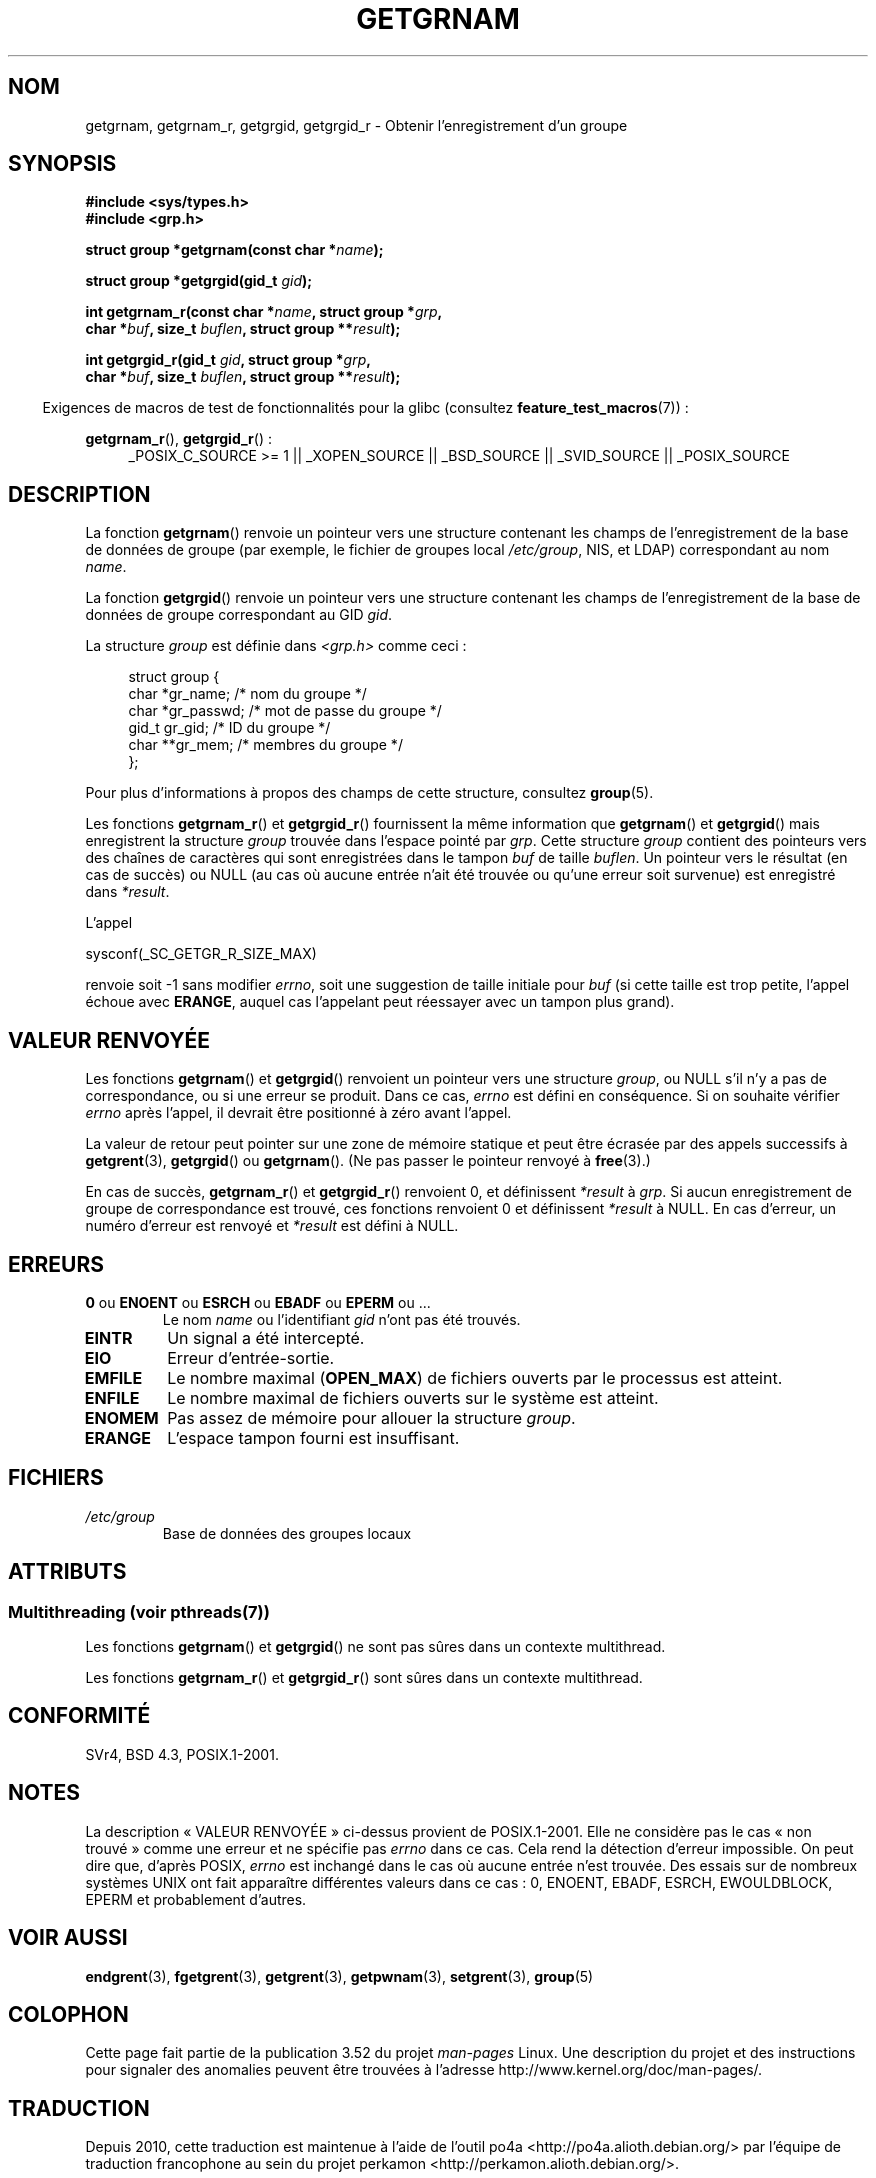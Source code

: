 .\" Copyright 1993 David Metcalfe (david@prism.demon.co.uk)
.\"
.\" %%%LICENSE_START(VERBATIM)
.\" Permission is granted to make and distribute verbatim copies of this
.\" manual provided the copyright notice and this permission notice are
.\" preserved on all copies.
.\"
.\" Permission is granted to copy and distribute modified versions of this
.\" manual under the conditions for verbatim copying, provided that the
.\" entire resulting derived work is distributed under the terms of a
.\" permission notice identical to this one.
.\"
.\" Since the Linux kernel and libraries are constantly changing, this
.\" manual page may be incorrect or out-of-date.  The author(s) assume no
.\" responsibility for errors or omissions, or for damages resulting from
.\" the use of the information contained herein.  The author(s) may not
.\" have taken the same level of care in the production of this manual,
.\" which is licensed free of charge, as they might when working
.\" professionally.
.\"
.\" Formatted or processed versions of this manual, if unaccompanied by
.\" the source, must acknowledge the copyright and authors of this work.
.\" %%%LICENSE_END
.\"
.\" References consulted:
.\"     Linux libc source code
.\"     Lewine's _POSIX Programmer's Guide_ (O'Reilly & Associates, 1991)
.\"     386BSD man pages
.\"
.\" Modified 1993-07-24 by Rik Faith (faith@cs.unc.edu)
.\" Modified 2003-11-15 by aeb
.\"
.\"*******************************************************************
.\"
.\" This file was generated with po4a. Translate the source file.
.\"
.\"*******************************************************************
.TH GETGRNAM 3 "21 juin 2013" "" "Manuel du programmeur Linux"
.SH NOM
getgrnam, getgrnam_r, getgrgid, getgrgid_r \- Obtenir l'enregistrement d'un
groupe
.SH SYNOPSIS
.nf
\fB#include <sys/types.h>\fP
\fB#include <grp.h>\fP
.sp
\fBstruct group *getgrnam(const char *\fP\fIname\fP\fB);\fP
.sp
\fBstruct group *getgrgid(gid_t \fP\fIgid\fP\fB);\fP
.sp
\fBint getgrnam_r(const char *\fP\fIname\fP\fB, struct group *\fP\fIgrp\fP\fB,\fP
.br
\fB          char *\fP\fIbuf\fP\fB, size_t \fP\fIbuflen\fP\fB, struct group **\fP\fIresult\fP\fB);\fP
.sp
\fBint getgrgid_r(gid_t \fP\fIgid\fP\fB, struct group *\fP\fIgrp\fP\fB,\fP
.br
\fB          char *\fP\fIbuf\fP\fB, size_t \fP\fIbuflen\fP\fB, struct group **\fP\fIresult\fP\fB);\fP
.fi
.sp
.in -4n
Exigences de macros de test de fonctionnalités pour la glibc (consultez
\fBfeature_test_macros\fP(7))\ :
.ad l
.in
.sp
\fBgetgrnam_r\fP(), \fBgetgrgid_r\fP()\ :
.RS 4
_POSIX_C_SOURCE\ >=\ 1 || _XOPEN_SOURCE || _BSD_SOURCE || _SVID_SOURCE
|| _POSIX_SOURCE
.RE
.ad b
.SH DESCRIPTION
La fonction \fBgetgrnam\fP() renvoie un pointeur vers une structure contenant
les champs de l'enregistrement de la base de données de groupe (par exemple,
le fichier de groupes local \fI/etc/group\fP, NIS, et LDAP) correspondant au
nom \fIname\fP.
.PP
La fonction \fBgetgrgid\fP() renvoie un pointeur vers une structure contenant
les champs de l'enregistrement de la base de données de groupe correspondant
au GID \fIgid\fP.
.PP
La structure \fIgroup\fP est définie dans \fI<grp.h>\fP comme ceci\ :
.sp
.in +4n
.nf
struct group {
    char   *gr_name;       /* nom du groupe */
    char   *gr_passwd;     /* mot de passe du groupe */
    gid_t   gr_gid;        /* ID du groupe */
    char  **gr_mem;        /* membres du groupe */
};
.fi
.in
.PP
Pour plus d'informations à propos des champs de cette structure, consultez
\fBgroup\fP(5).
.PP
Les fonctions \fBgetgrnam_r\fP() et \fBgetgrgid_r\fP() fournissent la même
information que \fBgetgrnam\fP() et \fBgetgrgid\fP() mais enregistrent la
structure \fIgroup\fP trouvée dans l'espace pointé par \fIgrp\fP. Cette structure
\fIgroup\fP contient des pointeurs vers des chaînes de caractères qui sont
enregistrées dans le tampon \fIbuf\fP de taille \fIbuflen\fP. Un pointeur vers le
résultat (en cas de succès) ou NULL (au cas où aucune entrée n'ait été
trouvée ou qu'une erreur soit survenue) est enregistré dans \fI*result\fP.
.PP
L'appel

    sysconf(_SC_GETGR_R_SIZE_MAX)

renvoie soit \-1 sans modifier \fIerrno\fP, soit une suggestion de taille
initiale pour \fIbuf\fP (si cette taille est trop petite, l'appel échoue avec
\fBERANGE\fP, auquel cas l'appelant peut réessayer avec un tampon plus grand).
.SH "VALEUR RENVOYÉE"
Les fonctions \fBgetgrnam\fP() et \fBgetgrgid\fP() renvoient un pointeur vers une
structure \fIgroup\fP, ou NULL s'il n'y a pas de correspondance, ou si une
erreur se produit. Dans ce cas, \fIerrno\fP est défini en conséquence. Si on
souhaite vérifier \fIerrno\fP après l'appel, il devrait être positionné à zéro
avant l'appel.
.LP
La valeur de retour peut pointer sur une zone de mémoire statique et peut
être écrasée par des appels successifs à \fBgetgrent\fP(3), \fBgetgrgid\fP() ou
\fBgetgrnam\fP(). (Ne pas passer le pointeur renvoyé à \fBfree\fP(3).)
.LP
En cas de succès, \fBgetgrnam_r\fP() et \fBgetgrgid_r\fP() renvoient 0, et
définissent \fI*result\fP à \fIgrp\fP. Si aucun enregistrement de groupe de
correspondance est trouvé, ces fonctions renvoient 0 et définissent
\fI*result\fP à NULL. En cas d'erreur, un numéro d'erreur est renvoyé et
\fI*result\fP est défini à NULL.
.SH ERREURS
.TP 
\fB0\fP ou \fBENOENT\fP ou \fBESRCH\fP ou \fBEBADF\fP ou \fBEPERM\fP ou ... 
Le nom \fIname\fP ou l'identifiant \fIgid\fP n'ont pas été trouvés.
.TP 
\fBEINTR\fP
Un signal a été intercepté.
.TP 
\fBEIO\fP
Erreur d'entrée\-sortie.
.TP 
\fBEMFILE\fP
Le nombre maximal (\fBOPEN_MAX\fP) de fichiers ouverts par le processus est
atteint.
.TP 
\fBENFILE\fP
Le nombre maximal de fichiers ouverts sur le système est atteint.
.TP 
\fBENOMEM\fP
.\" not in POSIX
.\" to allocate the group structure, or to allocate buffers
Pas assez de mémoire pour allouer la structure \fIgroup\fP.
.TP 
\fBERANGE\fP
L'espace tampon fourni est insuffisant.
.SH FICHIERS
.TP 
\fI/etc/group\fP
Base de données des groupes locaux
.SH ATTRIBUTS
.SS "Multithreading (voir pthreads(7))"
Les fonctions \fBgetgrnam\fP() et \fBgetgrgid\fP() ne sont pas sûres dans un
contexte multithread.
.LP
Les fonctions \fBgetgrnam_r\fP() et \fBgetgrgid_r\fP() sont sûres dans un contexte
multithread.
.SH CONFORMITÉ
SVr4, BSD\ 4.3, POSIX.1\-2001.
.SH NOTES
.\" more precisely:
.\" AIX 5.1 - gives ESRCH
.\" OSF1 4.0g - gives EWOULDBLOCK
.\" libc, glibc up to version 2.6, Irix 6.5 - give ENOENT
.\" glibc since version 2.7 - give 0
.\" FreeBSD 4.8, OpenBSD 3.2, NetBSD 1.6 - give EPERM
.\" SunOS 5.8 - gives EBADF
.\" Tru64 5.1b, HP-UX-11i, SunOS 5.7 - give 0
La description «\ VALEUR RENVOYÉE\ » ci\-dessus provient de
POSIX.1\-2001. Elle ne considère pas le cas «\ non trouvé\ » comme une erreur
et ne spécifie pas \fIerrno\fP dans ce cas. Cela rend la détection d'erreur
impossible. On peut dire que, d'après POSIX, \fIerrno\fP est inchangé dans le
cas où aucune entrée n'est trouvée. Des essais sur de nombreux systèmes UNIX
ont fait apparaître différentes valeurs dans ce cas\ : 0, ENOENT, EBADF,
ESRCH, EWOULDBLOCK, EPERM et probablement d'autres.
.SH "VOIR AUSSI"
\fBendgrent\fP(3), \fBfgetgrent\fP(3), \fBgetgrent\fP(3), \fBgetpwnam\fP(3),
\fBsetgrent\fP(3), \fBgroup\fP(5)
.SH COLOPHON
Cette page fait partie de la publication 3.52 du projet \fIman\-pages\fP
Linux. Une description du projet et des instructions pour signaler des
anomalies peuvent être trouvées à l'adresse
\%http://www.kernel.org/doc/man\-pages/.
.SH TRADUCTION
Depuis 2010, cette traduction est maintenue à l'aide de l'outil
po4a <http://po4a.alioth.debian.org/> par l'équipe de
traduction francophone au sein du projet perkamon
<http://perkamon.alioth.debian.org/>.
.PP
Christophe Blaess <http://www.blaess.fr/christophe/> (1996-2003),
Alain Portal <http://manpagesfr.free.fr/> (2003-2006).
Florentin Duneau et l'équipe francophone de traduction de Debian\ (2006-2009).
.PP
Veuillez signaler toute erreur de traduction en écrivant à
<perkamon\-fr@traduc.org>.
.PP
Vous pouvez toujours avoir accès à la version anglaise de ce document en
utilisant la commande
«\ \fBLC_ALL=C\ man\fR \fI<section>\fR\ \fI<page_de_man>\fR\ ».
